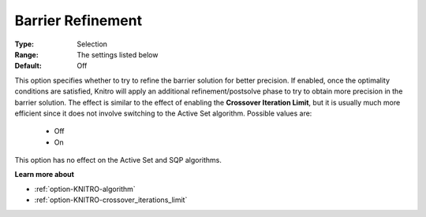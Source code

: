.. _option-KNITRO-barrier_refinement:


Barrier Refinement
==================



:Type:	Selection	
:Range:	The settings listed below	
:Default:	Off	



This option specifies whether to try to refine the barrier solution for better precision. If enabled, once the optimality conditions are satisfied, Knitro will apply an additional refinement/postsolve phase to try to obtain more precision in the barrier solution. The effect is similar to the effect of enabling the **Crossover Iteration Limit**, but it is usually much more efficient since it does not involve switching to the Active Set algorithm. Possible values are:



    *	Off
    *	On




This option has no effect on the Active Set and SQP algorithms.





**Learn more about** 

*	:ref:`option-KNITRO-algorithm` 
*	:ref:`option-KNITRO-crossover_iterations_limit` 
